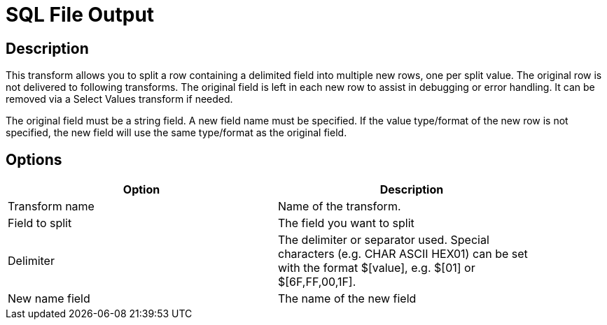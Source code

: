 :documentationPath: /plugins/transforms/
:language: en_US
:page-alternativeEditUrl: https://github.com/project-hop/hop/edit/master/plugins/transforms/splitfieldtorows/src/main/doc/splitfieldtorows.adoc
= SQL File Output

== Description

This transform allows you to split a row containing a delimited field into multiple new rows, one per split value.
The original row is not delivered to following transforms. The original field is left in each new row to assist in debugging or error handling.  It can be removed via a Select Values transform if needed.

The original field must be a string field.
A new field name must be specified.
If the value type/format of the new row is not specified, the new field will use the same type/format as the original field.

== Options

[width="90%", options="header"]
|===
|Option|Description
|Transform name|Name of the transform.
|Field to split|The field you want to split
|Delimiter|The delimiter or separator used. Special characters (e.g. CHAR ASCII HEX01) can be set with the format $[value], e.g. $[01] or $[6F,FF,00,1F].
|New name field|The name of the new field 
|===
